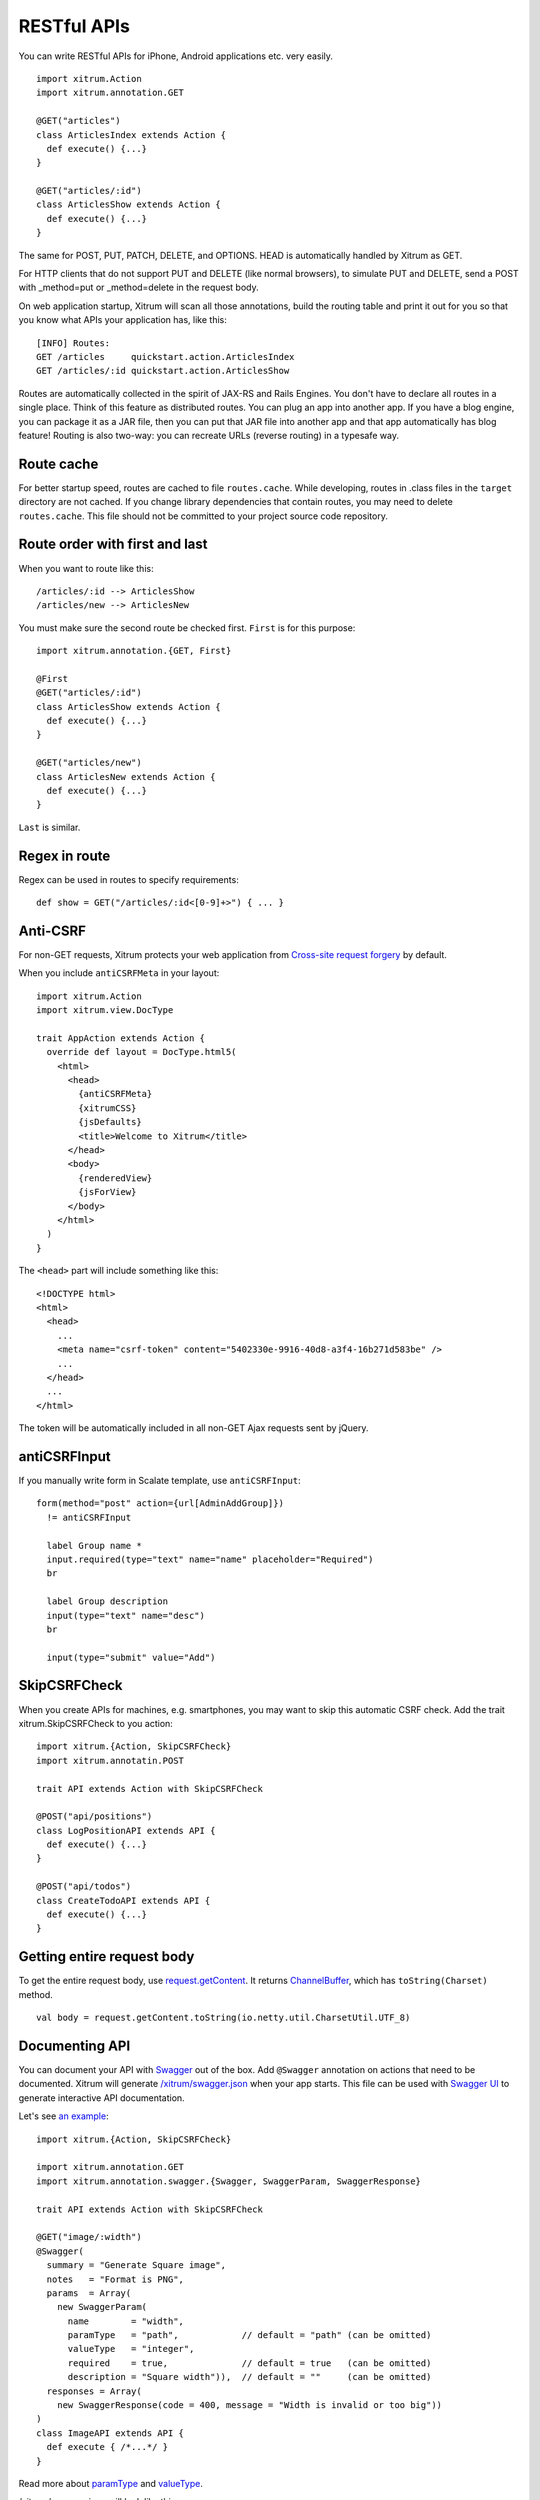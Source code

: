RESTful APIs
============

You can write RESTful APIs for iPhone, Android applications etc. very easily.

::

  import xitrum.Action
  import xitrum.annotation.GET

  @GET("articles")
  class ArticlesIndex extends Action {
    def execute() {...}
  }
  
  @GET("articles/:id")
  class ArticlesShow extends Action {
    def execute() {...}
  }

The same for POST, PUT, PATCH, DELETE, and OPTIONS.
HEAD is automatically handled by Xitrum as GET.

For HTTP clients that do not support PUT and DELETE (like normal browsers), to
simulate PUT and DELETE, send a POST with _method=put or _method=delete in the
request body.

On web application startup, Xitrum will scan all those annotations, build the
routing table and print it out for you so that you know what APIs your
application has, like this:

::

  [INFO] Routes:
  GET /articles     quickstart.action.ArticlesIndex
  GET /articles/:id quickstart.action.ArticlesShow

Routes are automatically collected in the spirit of JAX-RS
and Rails Engines. You don't have to declare all routes in a single place.
Think of this feature as distributed routes. You can plug an app into another app.
If you have a blog engine, you can package it as a JAR file, then you can put
that JAR file into another app and that app automatically has blog feature!
Routing is also two-way: you can recreate URLs (reverse routing) in a typesafe way.

Route cache
-----------

For better startup speed, routes are cached to file ``routes.cache``.
While developing, routes in .class files in the ``target`` directory are not
cached. If you change library dependencies that contain routes, you may need to
delete ``routes.cache``. This file should not be committed to your project
source code repository.

Route order with first and last
---------------------------------

When you want to route like this:

::

  /articles/:id --> ArticlesShow
  /articles/new --> ArticlesNew

You must make sure the second route be checked first. ``First`` is for this purpose:

::

  import xitrum.annotation.{GET, First}

  @First
  @GET("articles/:id")
  class ArticlesShow extends Action {
    def execute() {...}
  }
  
  @GET("articles/new")
  class ArticlesNew extends Action {
    def execute() {...}
  }

``Last`` is similar.

Regex in route
--------------

Regex can be used in routes to specify requirements:

::

  def show = GET("/articles/:id<[0-9]+>") { ... }

Anti-CSRF
---------

For non-GET requests, Xitrum protects your web application from
`Cross-site request forgery <http://en.wikipedia.org/wiki/CSRF>`_ by default.

When you include ``antiCSRFMeta`` in your layout:

::

  import xitrum.Action
  import xitrum.view.DocType

  trait AppAction extends Action {
    override def layout = DocType.html5(
      <html>
        <head>
          {antiCSRFMeta}
          {xitrumCSS}
          {jsDefaults}
          <title>Welcome to Xitrum</title>
        </head>
        <body>
          {renderedView}
          {jsForView}
        </body>
      </html>
    )
  }

The ``<head>`` part will include something like this:

::

  <!DOCTYPE html>
  <html>
    <head>
      ...
      <meta name="csrf-token" content="5402330e-9916-40d8-a3f4-16b271d583be" />
      ...
    </head>
    ...
  </html>

The token will be automatically included in all non-GET Ajax requests sent by
jQuery.

antiCSRFInput
-------------

If you manually write form in Scalate template, use ``antiCSRFInput``:

::

  form(method="post" action={url[AdminAddGroup]})
    != antiCSRFInput

    label Group name *
    input.required(type="text" name="name" placeholder="Required")
    br

    label Group description
    input(type="text" name="desc")
    br

    input(type="submit" value="Add")

SkipCSRFCheck
-------------

When you create APIs for machines, e.g. smartphones, you may want to skip this
automatic CSRF check. Add the trait xitrum.SkipCSRFCheck to you action:

::

  import xitrum.{Action, SkipCSRFCheck}
  import xitrum.annotatin.POST

  trait API extends Action with SkipCSRFCheck

  @POST("api/positions")
  class LogPositionAPI extends API {
    def execute() {...}
  }

  @POST("api/todos")
  class CreateTodoAPI extends API {
    def execute() {...}
  }

Getting entire request body
---------------------------

To get the entire request body, use `request.getContent <http://netty.io/3.6/api/org/jboss/netty/handler/codec/http/HttpRequest.html>`_.
It returns `ChannelBuffer <http://netty.io/3.6/api/org/jboss/netty/buffer/ChannelBuffer.html>`_,
which has ``toString(Charset)`` method.

::

  val body = request.getContent.toString(io.netty.util.CharsetUtil.UTF_8)

Documenting API
---------------

You can document your API with `Swagger <https://developers.helloreverb.com/swagger/>`_
out of the box. Add ``@Swagger`` annotation on actions that need to be documented.
Xitrum will generate `/xitrum/swagger.json <https://github.com/wordnik/swagger-core/wiki/API-Declaration>`_
when your app starts. This file can be used with `Swagger UI <https://github.com/wordnik/swagger-ui>`_
to generate interactive API documentation.

.. image:: swagger.png

Let's see `an example <https://github.com/georgeOsdDev/xitrum-placeholder>`_:

::

  import xitrum.{Action, SkipCSRFCheck}

  import xitrum.annotation.GET
  import xitrum.annotation.swagger.{Swagger, SwaggerParam, SwaggerResponse}

  trait API extends Action with SkipCSRFCheck

  @GET("image/:width")
  @Swagger(
    summary = "Generate Square image",
    notes   = "Format is PNG",
    params  = Array(
      new SwaggerParam(
        name        = "width",
        paramType   = "path",            // default = "path" (can be omitted)
        valueType   = "integer",
        required    = true,              // default = true   (can be omitted)
        description = "Square width")),  // default = ""     (can be omitted)
    responses = Array(
      new SwaggerResponse(code = 400, message = "Width is invalid or too big"))
  )
  class ImageAPI extends API {
    def execute { /*...*/ }
  }

Read more about `paramType <https://github.com/wordnik/swagger-core/wiki/Parameters>`_
and `valueType <https://github.com/wordnik/swagger-core/wiki/Datatypes>`_.

/xitrum/swagger.json will look like this:

::

  {
    "basePath":"http://localhost:8000",
    "swaggerVersion":"1.2",
    "resourcePath":"/xitrum/swagger.json",
    "apis":[{
      "path":"/xitrum/swagger.json",
      "operations":[{
        "httpMethod":"GET",
        "summary":"API doc",
        "notes":"Use this route in Swagger UI to see the doc",
        "nickname":"SwaggerAction",
        "parameters":[],
        "responseMessages":[]
      }]
    },{
      "path":"/image/{width}",
      "operations":[{
        "httpMethod":"GET",
        "summary":"Generate rectangle image",
        "notes":"Format is PNG",
        "nickname":"ImageAPI",
        "parameters":[{
          "name":"width",
          "paramType":"path",
          "type":"integer",
          "description":"Square width",
          "required":true
        }],
        "responseMessages":[{
          "code":"400",
          "message":"Width is invalid or too big"
        }]
      }]
    }]
  }

Swagger UI use the above information to generate interactive API doc.

Swagger annotation specification:

::

  Swagger
    |-summary
    |-notes
    |-params
    |   |-SwaggerParam
    |       |-name
    |       |-paramType:   default = "path" (can be omitted)
    |       |-valueType
    |       |-required:    default = true   (can be omitted)
    |       |-description: default = ""     (can be omitted)
    |-responses
        |-SwaggerResponse
            |-code
            |-message
